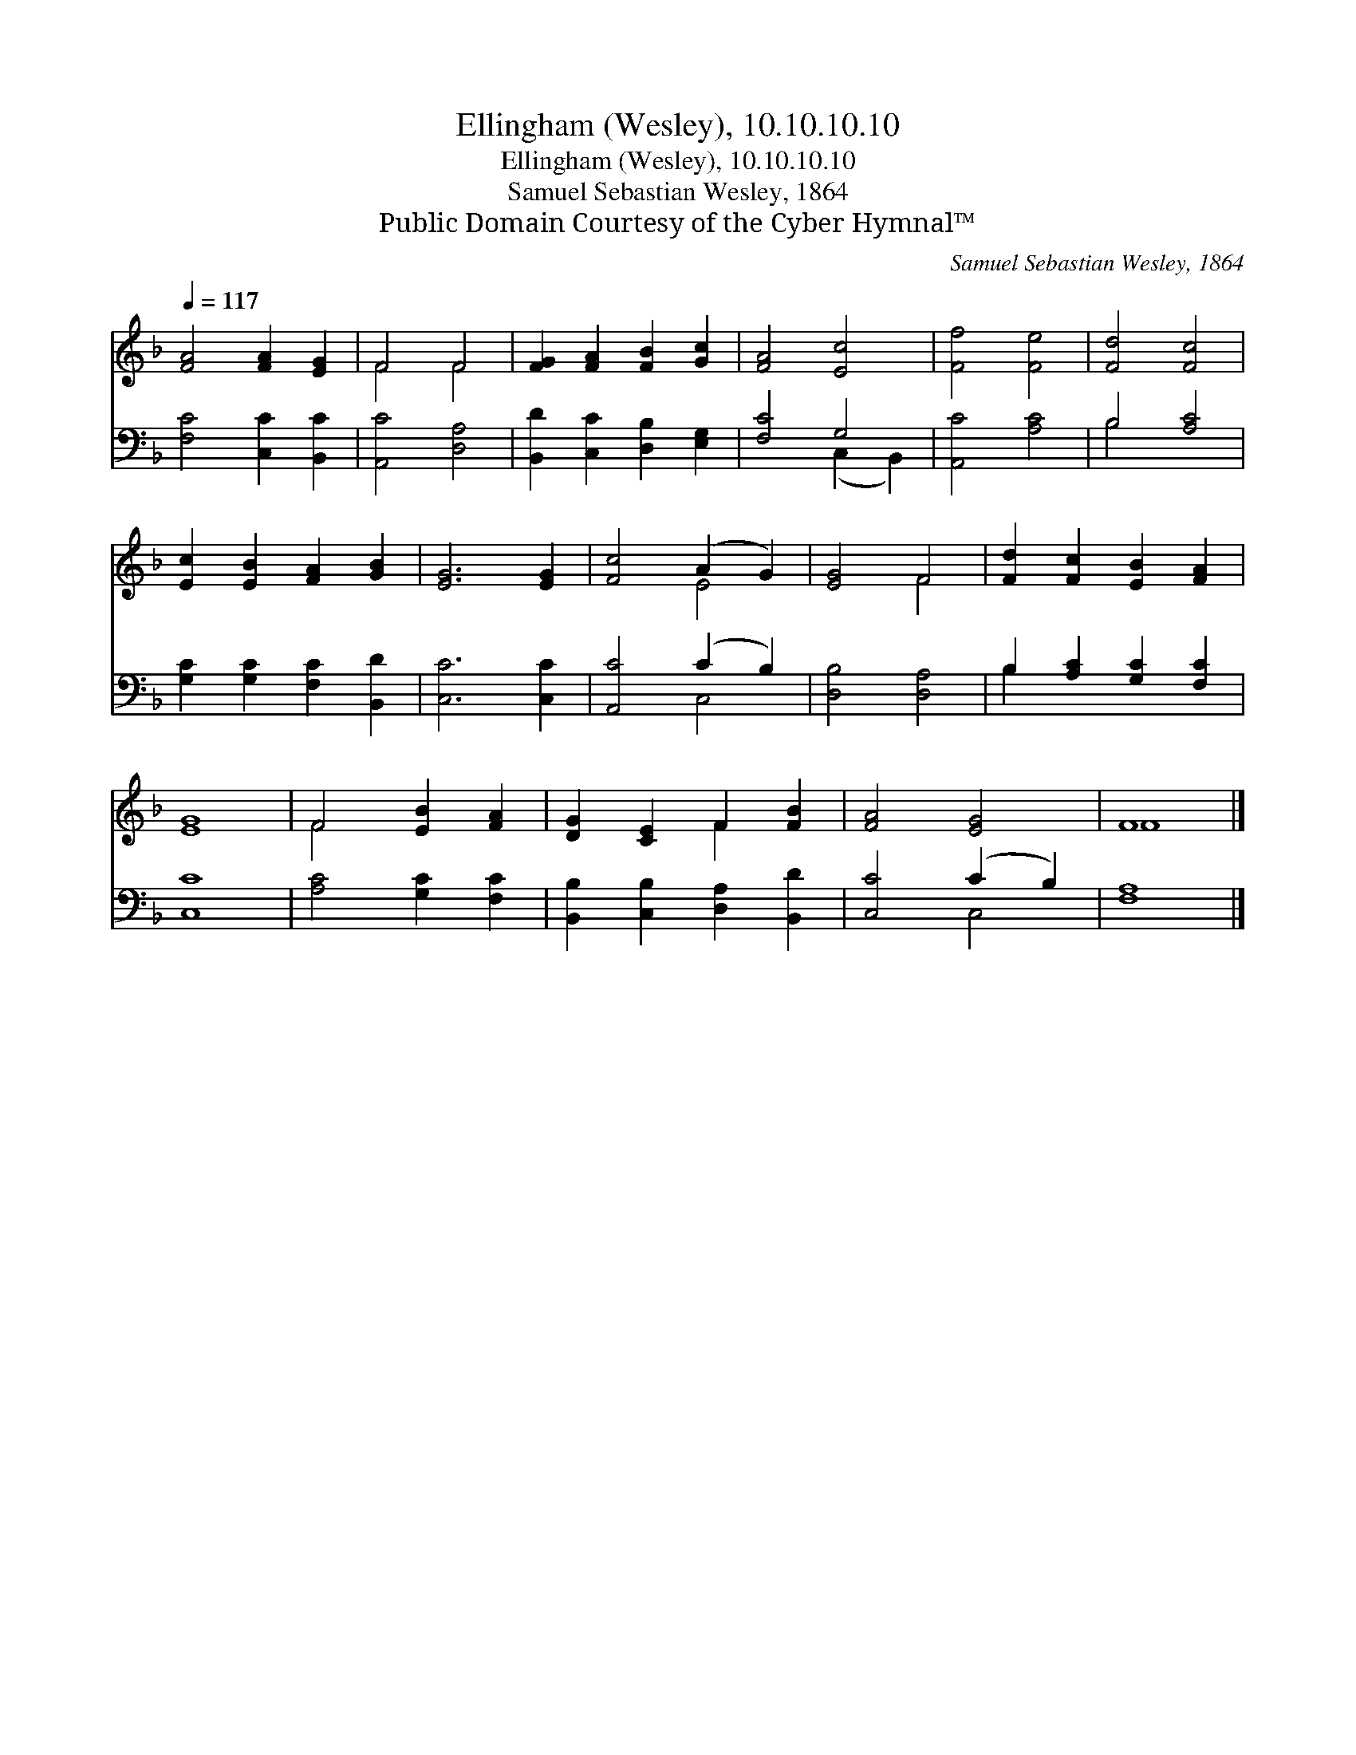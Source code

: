 X:1
T:Ellingham (Wesley), 10.10.10.10
T:Ellingham (Wesley), 10.10.10.10
T:Samuel Sebastian Wesley, 1864
T:Public Domain Courtesy of the Cyber Hymnal™
C:Samuel Sebastian Wesley, 1864
Z:Public Domain
Z:Courtesy of the Cyber Hymnal™
%%score ( 1 2 ) ( 3 4 )
L:1/8
Q:1/4=117
M:none
K:F
V:1 treble 
V:2 treble 
V:3 bass 
V:4 bass 
V:1
 [FA]4 [FA]2 [EG]2 | F4 F4 | [FG]2 [FA]2 [FB]2 [Gc]2 | [FA]4 [Ec]4 | [Ff]4 [Fe]4 | [Fd]4 [Fc]4 | %6
 [Ec]2 [EB]2 [FA]2 [GB]2 | [EG]6 [EG]2 | [Fc]4 (A2 G2) | [EG]4 F4 | [Fd]2 [Fc]2 [EB]2 [FA]2 | %11
 [EG]8 | F4 [EB]2 [FA]2 | [DG]2 [CE]2 F2 [FB]2 | [FA]4 [EG]4 | F8 |] %16
V:2
 x8 | F4 F4 | x8 | x8 | x8 | x8 | x8 | x8 | x4 E4 | x4 F4 | x8 | x8 | F4 x4 | x4 F2 x2 | x8 | F8 |] %16
V:3
 [F,C]4 [C,C]2 [B,,C]2 | [A,,C]4 [D,A,]4 | [B,,D]2 [C,C]2 [D,B,]2 [E,G,]2 | [F,C]4 G,4 | %4
 [A,,C]4 [A,C]4 | B,4 [A,C]4 | [G,C]2 [G,C]2 [F,C]2 [B,,D]2 | [C,C]6 [C,C]2 | [A,,C]4 (C2 B,2) | %9
 [D,B,]4 [D,A,]4 | B,2 [A,C]2 [G,C]2 [F,C]2 | [C,C]8 | [A,C]4 [G,C]2 [F,C]2 | %13
 [B,,B,]2 [C,B,]2 [D,A,]2 [B,,D]2 | [C,C]4 (C2 B,2) | [F,A,]8 |] %16
V:4
 x8 | x8 | x8 | x4 (C,2 B,,2) | x8 | B,4 x4 | x8 | x8 | x4 C,4 | x8 | B,2 x6 | x8 | x8 | x8 | %14
 x4 C,4 | x8 |] %16

